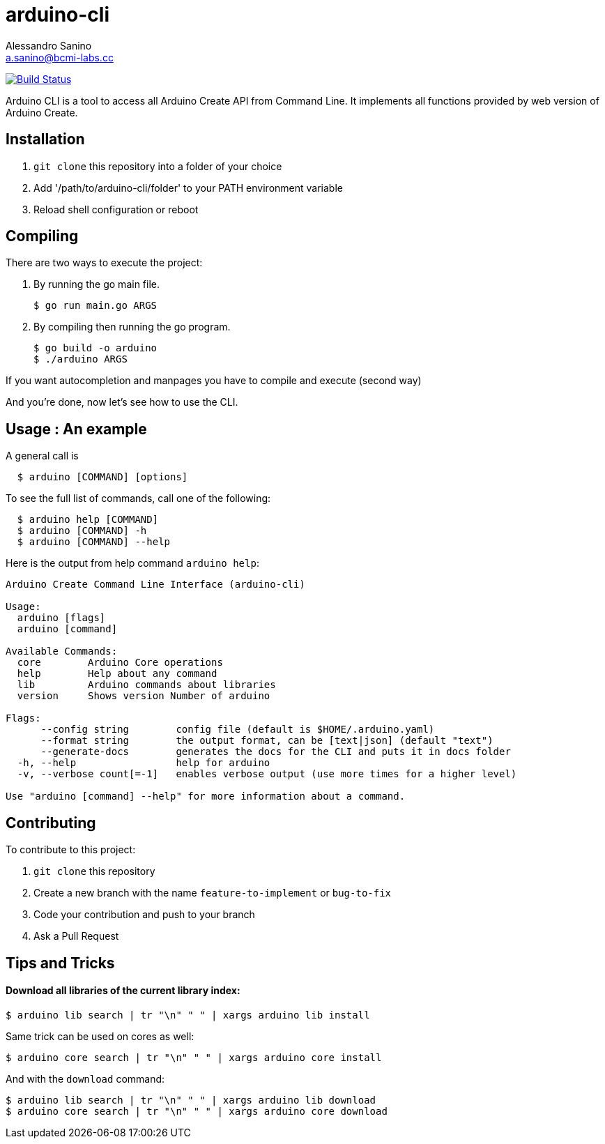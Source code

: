 = arduino-cli
Alessandro Sanino <a.sanino@bcmi-labs.cc>

https://drone.arduino.cc/bcmi-labs/arduino-cli[image:https://drone.arduino.cc/api/badges/bcmi-labs/arduino-cli/status.svg[Build Status]]

Arduino CLI is a tool to access all Arduino Create API from Command Line.
It implements all functions provided by web version of Arduino Create.

== Installation 
 . `git clone` this repository into a folder of your choice
 . Add '/path/to/arduino-cli/folder' to your PATH environment variable
 . Reload shell configuration or reboot


== Compiling
There are two ways to execute the project:

. By running the go main file.
+
[source, bash]
----
$ go run main.go ARGS
----
. By compiling then running the go program.
+
[source, bash]
----
$ go build -o arduino
$ ./arduino ARGS
----

If you want autocompletion and manpages you have to compile and execute (second way)

And you're done, now let's see how to use the CLI.

== Usage : An example

A general call is
[source, bash]
----
  $ arduino [COMMAND] [options]
----

To see the full list of commands, call one of the following:
[source, bash]
----
  $ arduino help [COMMAND]
  $ arduino [COMMAND] -h
  $ arduino [COMMAND] --help
----

Here is the output from help command `arduino help`:
----
Arduino Create Command Line Interface (arduino-cli)

Usage:
  arduino [flags]
  arduino [command]

Available Commands:
  core        Arduino Core operations
  help        Help about any command
  lib         Arduino commands about libraries
  version     Shows version Number of arduino

Flags:
      --config string        config file (default is $HOME/.arduino.yaml)
      --format string        the output format, can be [text|json] (default "text")
      --generate-docs        generates the docs for the CLI and puts it in docs folder
  -h, --help                 help for arduino
  -v, --verbose count[=-1]   enables verbose output (use more times for a higher level)

Use "arduino [command] --help" for more information about a command.
----

== Contributing

To contribute to this project:

. `git clone` this repository
. Create a new branch with the name `feature-to-implement` or `bug-to-fix`
. Code your contribution and push to your branch
. Ask a Pull Request

== Tips and Tricks
==== Download all libraries of the current library index:
[source, bash]
----
$ arduino lib search | tr "\n" " " | xargs arduino lib install
----
Same trick can be used on cores as well:
[source, bash]
----
$ arduino core search | tr "\n" " " | xargs arduino core install
----
And with the `download` command:
[source, bash]
----
$ arduino lib search | tr "\n" " " | xargs arduino lib download
$ arduino core search | tr "\n" " " | xargs arduino core download
----
